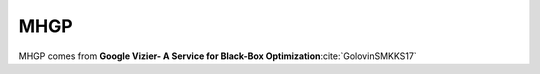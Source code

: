 .. _mhgp:

MHGP
====

MHGP comes from **Google Vizier- A Service for Black-Box Optimization**:cite:`GolovinSMKKS17`

